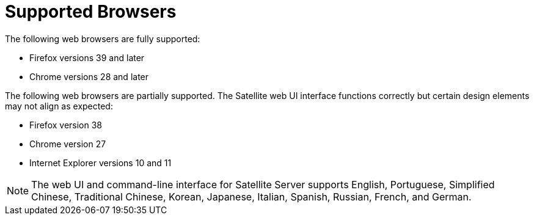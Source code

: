[[supported_browsers]]

= Supported Browsers

The following web browsers are fully supported:

* Firefox versions 39 and later
* Chrome versions 28 and later

The following web browsers are partially supported. The Satellite web UI
interface functions correctly but certain design elements may not
align as expected:

* Firefox version 38
* Chrome version 27
* Internet Explorer versions 10 and 11

[NOTE]
The web UI and command-line interface for Satellite Server supports
English, Portuguese, Simplified Chinese, Traditional Chinese, Korean,
Japanese, Italian, Spanish, Russian, French, and German.
